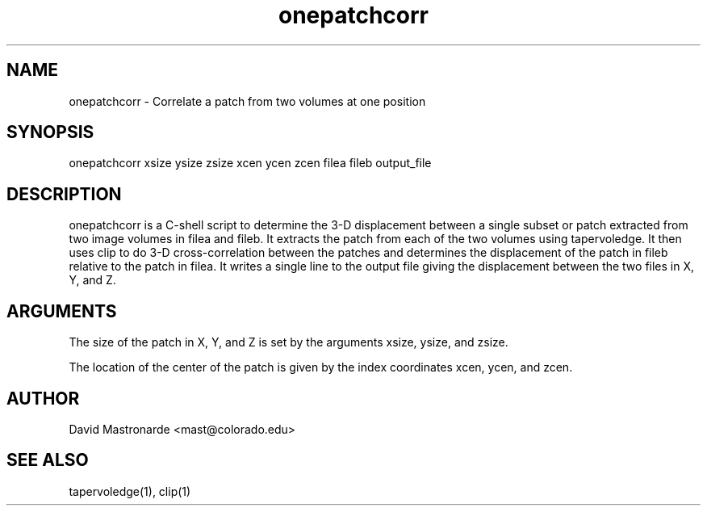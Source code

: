 .na
.nh
.TH onepatchcorr 1 2.50 BL3DEMC
.SH NAME
onepatchcorr \- Correlate a patch from two volumes at one position
.SH SYNOPSIS
onepatchcorr xsize ysize zsize  xcen ycen zcen  filea fileb  output_file
.SH DESCRIPTION
onepatchcorr is a C-shell script to determine the 3-D displacement
between a single subset or patch extracted from two image volumes in
filea and fileb.  It extracts the patch from each of the two 
volumes using tapervoledge.  It then uses clip to do 3-D cross-correlation
between the patches and determines the displacement of the patch in fileb
relative to the patch in filea.  
It writes a single line to the output file giving the
displacement between the two files in X, Y, and Z.

.SH ARGUMENTS
The size of the patch in X, Y, and Z is set by the arguments xsize, ysize, 
and zsize.

The location of the center of the patch is given by the index coordinates
xcen, ycen, and zcen.

.SH AUTHOR
David Mastronarde  <mast@colorado.edu>
.SH SEE ALSO
tapervoledge(1), clip(1)
